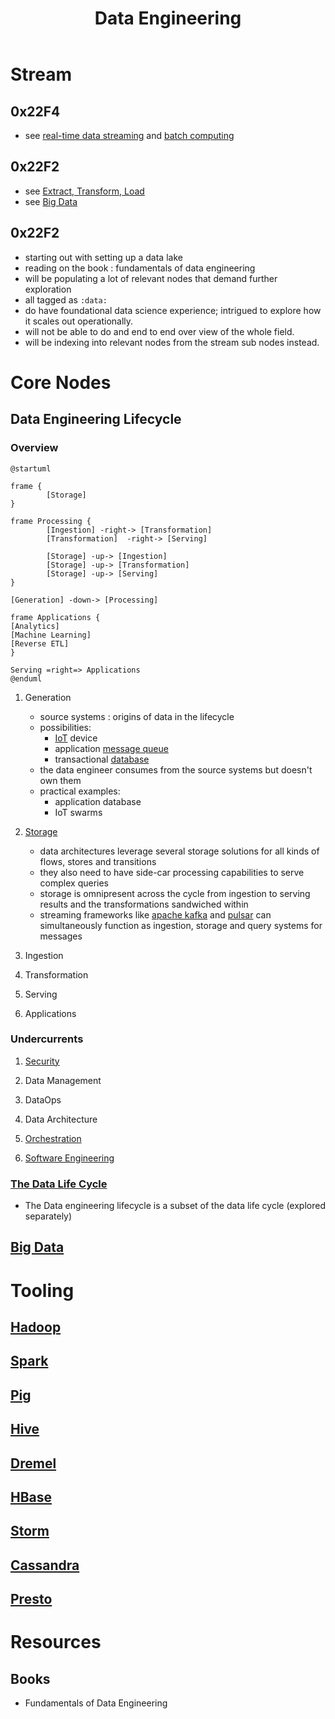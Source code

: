 :PROPERTIES:
:ID:       e9d75f9d-f8bf-4125-beb0-8ca34166ce9e
:END:
#+title: Data Engineering
#+filetags: :data:

* Stream
** 0x22F4
 - see [[id:869abfbd-031b-40a0-9c4b-69c3e7d820ab][real-time data streaming]] and [[id:f4135d2f-3390-4d76-b05a-222f910c10d4][batch computing]]
** 0x22F2
 - see [[id:1656ed9e-9ed0-4ddb-9953-98189f6bb42e][Extract, Transform, Load]]
 - see [[id:710e11f8-780a-4aa5-84fc-c0ab9bb848c0][Big Data]]
** 0x22F2
 - starting out with setting up a data lake
 - reading on the book : fundamentals of data engineering
 - will be populating a lot of relevant nodes that demand further exploration
 - all tagged as =:data:=
 - do have foundational data science experience; intrigued to explore how it scales out operationally.
 - will not be able to do and end to end over view of the whole field.
 - will be indexing into relevant nodes from the stream sub nodes instead.
* Core Nodes
** Data Engineering Lifecycle
*** Overview
#+begin_src plantuml :file ./images/data-eng-lifecycle.png :exports both
@startuml

frame {
        [Storage]
}

frame Processing {
        [Ingestion] -right-> [Transformation]
        [Transformation]  -right-> [Serving]

        [Storage] -up-> [Ingestion]
        [Storage] -up-> [Transformation]
        [Storage] -up-> [Serving]
}

[Generation] -down-> [Processing]

frame Applications {
[Analytics]
[Machine Learning]
[Reverse ETL]
}

Serving =right=> Applications
@enduml
#+end_src

#+RESULTS:
[[file:./images/data-eng-lifecycle.png]]

**** Generation
 - source systems : origins of data in the lifecycle
 - possibilities:
   - [[id:b8f679c7-3ac1-48d7-b1b5-8e4743a62767][IoT]] device
   - application [[id:1073cfed-a09d-48b6-bd52-ba09708699bf][message queue]]
   - transactional [[id:2f67eca9-5076-4895-828f-de3655444ee2][database]]
 - the data engineer consumes from the source systems but doesn't own them
 - practical examples:
   - application database
   - IoT swarms
**** [[id:18491388-2dcc-488f-8f33-00582cf0f77e][Storage]]
- data architectures leverage several storage solutions for all kinds of flows, stores and transitions
- they also need to have side-car processing capabilities to serve complex queries
- storage is omnipresent across the cycle from ingestion to serving results and the transformations sandwiched within
- streaming frameworks like [[id:fa58feb4-25a2-40f1-8533-cafcb0d3886b][apache kafka]] and [[id:5e438030-0096-4b97-8931-f99eb7b738c5][pulsar]] can simultaneously function as ingestion, storage and query systems for messages
**** Ingestion
**** Transformation
**** Serving
**** Applications
*** Undercurrents
**** [[id:6e9b50dc-c5c0-454d-ad99-e6b6968b221a][Security]]
**** Data Management
**** DataOps
**** Data Architecture
**** [[id:f822f8f6-89eb-4aa8-ac8f-fdcff3f06fb9][Orchestration]]
**** [[id:5c2039f5-0c44-4926-b2d7-a8bf471923ac][Software Engineering]]
*** [[id:9204583f-13ab-4039-9bfc-453700f8b0d1][The Data Life Cycle]]
 - The Data engineering lifecycle is a subset of the data life cycle (explored separately)
** [[id:710e11f8-780a-4aa5-84fc-c0ab9bb848c0][Big Data]]
* Tooling
** [[id:7aa94354-25d9-441b-993f-31ccc970edd3][Hadoop]]
** [[id:1978cfeb-5ff8-49d1-a1e1-7306151f9850][Spark]]
** [[id:ebd4a55a-6d00-4c3f-9a8a-f806a3e5c2bc][Pig]]
** [[id:62ba92d7-598d-4cc9-b2bd-8bc7bcab7123][Hive]]
** [[id:bf454d38-3ffb-4ef7-9c3b-5e20b8a5b279][Dremel]]
** [[id:99aafe54-241d-4683-ae2d-4152bb9801fc][HBase]]
** [[id:11df321c-ace6-45f2-a080-bdfc2431ae3a][Storm]]
** [[id:20240519T221905.005300][Cassandra]]
** [[id:a34cc866-ec4b-44f5-972f-1c12782f649d][Presto]]
* Resources
** Books
 - Fundamentals of Data Engineering
